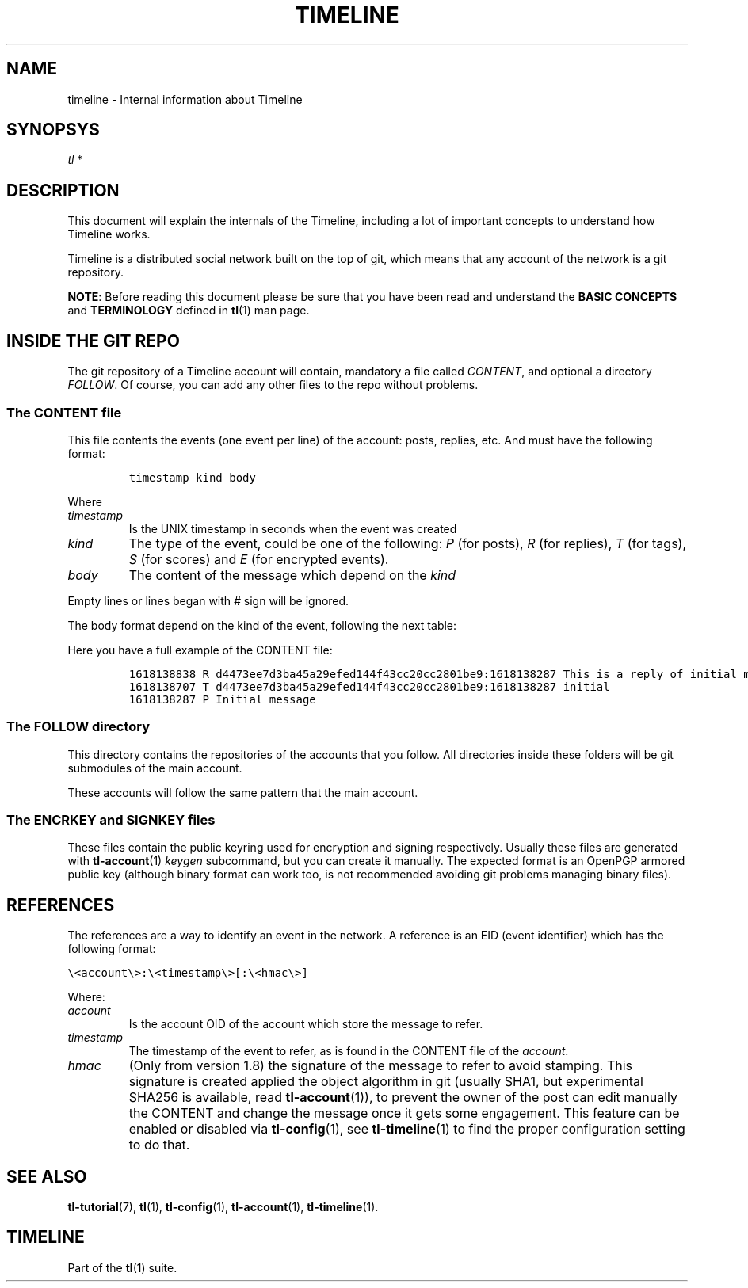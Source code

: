 '\" t
.\" Automatically generated by Pandoc 2.14
.\"
.TH "TIMELINE" "7" "2021-06-07" "Timeline v1.8-26-gbc91425" "Timeline Manual"
.hy
.SH NAME
.PP
timeline - Internal information about Timeline
.SH SYNOPSYS
.PP
\f[I]tl\f[R] *
.SH DESCRIPTION
.PP
This document will explain the internals of the Timeline, including a
lot of important concepts to understand how Timeline works.
.PP
Timeline is a distributed social network built on the top of git, which
means that any account of the network is a git repository.
.PP
\f[B]NOTE\f[R]: Before reading this document please be sure that you
have been read and understand the \f[B]BASIC CONCEPTS\f[R] and
\f[B]TERMINOLOGY\f[R] defined in \f[B]tl\f[R](1) man page.
.SH INSIDE THE GIT REPO
.PP
The git repository of a Timeline account will contain, mandatory a file
called \f[I]CONTENT\f[R], and optional a directory \f[I]FOLLOW\f[R].
Of course, you can add any other files to the repo without problems.
.SS The CONTENT file
.PP
This file contents the events (one event per line) of the account:
posts, replies, etc.
And must have the following format:
.IP
.nf
\f[C]
timestamp kind body
\f[R]
.fi
.PP
Where
.TP
\f[I]timestamp\f[R]
Is the UNIX timestamp in seconds when the event was created
.TP
\f[I]kind\f[R]
The type of the event, could be one of the following: \f[I]P\f[R] (for
posts), \f[I]R\f[R] (for replies), \f[I]T\f[R] (for tags), \f[I]S\f[R]
(for scores) and \f[I]E\f[R] (for encrypted events).
.TP
\f[I]body\f[R]
The content of the message which depend on the \f[I]kind\f[R]
.PP
Empty lines or lines began with \f[I]#\f[R] sign will be ignored.
.PP
The body format depend on the kind of the event, following the next
table:
.PP
.TS
tab(@);
lw(11.7n) lw(15.6n) lw(25.3n) lw(17.5n).
T{
Kind
T}@T{
Format
T}@T{
Description
T}@T{
Example
T}
_
T{
P
T}@T{
\f[I]text\f[R]
T}@T{
* \f[I]text\f[R] is text of the post
T}@T{
\f[C]P This is a message\f[R]
T}
T{
R
T}@T{
\f[I]ref\f[R] \f[I]text\f[R]
T}@T{
* \f[I]ref\f[R] is the reference to the post to reply.
See \f[B]REFERENCES\f[R] section below for more information.
T}@T{
\f[C]R d4473ee7d3ba45a29efed144f43cc20cc2801be9:1618423758 This is a reply\f[R]
T}
T{
T}@T{
T}@T{
* \f[I]text\f[R] is the text of the reply.
T}@T{
T}
T{
T
T}@T{
\f[I]ref\f[R] \f[I]tag\f[R]
T}@T{
* \f[I]ref\f[R] is the reference to the post to tag.
See \f[B]REFERENCES\f[R] section below for more information.
T}@T{
\f[C]T d4473ee7d3ba45a29efed144f43cc20cc2801be9:1618423758 tag\f[R]
T}
T{
T}@T{
T}@T{
* \f[I]tag\f[R] is the tag to set
T}@T{
T}
T{
S
T}@T{
\f[I]ref\f[R] \f[I]score\f[R]
T}@T{
* \f[I]ref\f[R] is the reference to the post to score See
\f[B]REFERENCES\f[R] section below for more information.
T}@T{
\f[C]S d4473ee7d3ba45a29efed144f43cc20cc2801be9:1618423758 1\f[R]
T}
T{
T}@T{
T}@T{
* \f[I]score\f[R] is 1 or -1 indicating the score of the event which
refer.
T}@T{
T}
T{
E
T}@T{
account text
T}@T{
* \f[I]account\f[R] is the account OID of the recipient, or
\f[I]\[at]all\f[R] for anonymous recipient (see \f[B]tl-crypto\f[R](1)
for more information).
T}@T{
\f[C]E d4473ee7d3ba45a29efed144f43cc20cc2801be9 ZnNkZHNmc2Rmc2QK\f[R]
T}
T{
T}@T{
T}@T{
* \f[I]text\f[R] is the cryptogram encoded in BASE64.
T}@T{
T}
.TE
.PP
Here you have a full example of the CONTENT file:
.IP
.nf
\f[C]
1618138838 R d4473ee7d3ba45a29efed144f43cc20cc2801be9:1618138287 This is a reply of initial message, which is also tagged as initial
1618138707 T d4473ee7d3ba45a29efed144f43cc20cc2801be9:1618138287 initial
1618138287 P Initial message
\f[R]
.fi
.SS The FOLLOW directory
.PP
This directory contains the repositories of the accounts that you
follow.
All directories inside these folders will be git submodules of the main
account.
.PP
These accounts will follow the same pattern that the main account.
.SS The ENCRKEY and SIGNKEY files
.PP
These files contain the public keyring used for encryption and signing
respectively.
Usually these files are generated with \f[B]tl-account\f[R](1)
\f[I]keygen\f[R] subcommand, but you can create it manually.
The expected format is an OpenPGP armored public key (although binary
format can work too, is not recommended avoiding git problems managing
binary files).
.SH REFERENCES
.PP
The references are a way to identify an event in the network.
A reference is an EID (event identifier) which has the following format:
.PP
\f[C]\[rs]<account\[rs]>:\[rs]<timestamp\[rs]>[:\[rs]<hmac\[rs]>]\f[R]
.PP
Where:
.TP
\f[I]account\f[R]
Is the account OID of the account which store the message to refer.
.TP
\f[I]timestamp\f[R]
The timestamp of the event to refer, as is found in the CONTENT file of
the \f[I]account\f[R].
.TP
\f[I]hmac\f[R]
(Only from version 1.8) the signature of the message to refer to avoid
stamping.
This signature is created applied the object algorithm in git (usually
SHA1, but experimental SHA256 is available, read
\f[B]tl-account\f[R](1)), to prevent the owner of the post can edit
manually the CONTENT and change the message once it gets some
engagement.
This feature can be enabled or disabled via \f[B]tl-config\f[R](1), see
\f[B]tl-timeline\f[R](1) to find the proper configuration setting to do
that.
.SH SEE ALSO
.PP
\f[B]tl-tutorial\f[R](7), \f[B]tl\f[R](1), \f[B]tl-config\f[R](1),
\f[B]tl-account\f[R](1), \f[B]tl-timeline\f[R](1).
.SH TIMELINE
.PP
Part of the \f[B]tl\f[R](1) suite.
